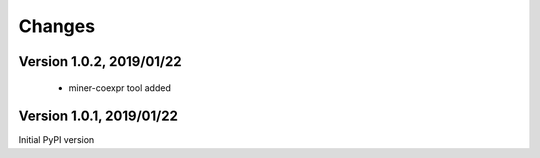 Changes
=======

Version 1.0.2, 2019/01/22
-------------------------

  - miner-coexpr tool added

Version 1.0.1, 2019/01/22
-------------------------

Initial PyPI version
